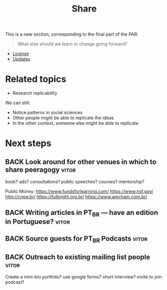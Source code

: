 #+title: Share

This is a new section, corresponding to the final part of the PAR: 

#+begin_quote
What else should we learn or change going forward?
#+end_quote

- [[file:license.org][License]]
- [[file:updates.org][Updates]]

* Related topics

- Research replicability

We can still:

- Notice patterns in social sciences
- Other people might be able to replicate the ideas
- In the other context, someone else might be able to replicate

* Next steps
** BACK Look around for other venues in which to share peeragogy     :vitor:
book? ads? consultations? public speeches? courses? mentorship?

Public Money:
https://www.fundsforlearning.com/
https://www.nsf.gov/
http://cnpq.br/
https://fulbright.org.br/
https://www.amcham.com.br/
** BACK Writing articles in PT_BR — have an edition in Portuguese?   :vitor:
** BACK Source guests for PT_BR Podcasts                             :vitor:
** BACK Outreach to existing mailing list people                     :vitor:
Create a mini-bio portfolio? use google forms? short interview? invite to join podcast?
